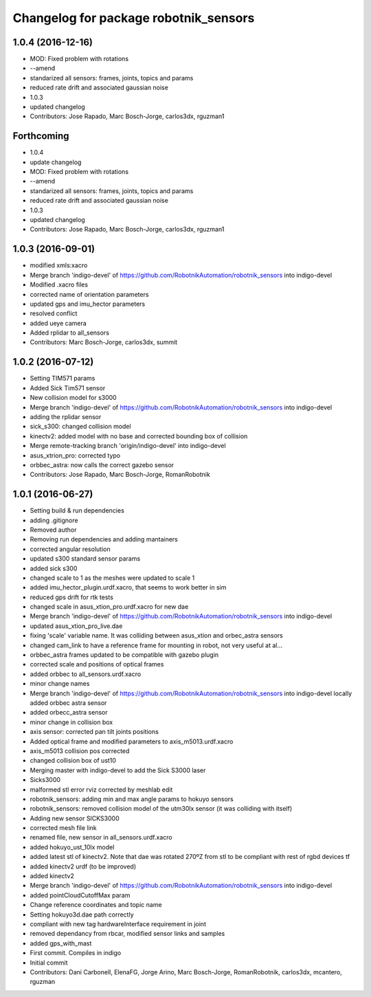 ^^^^^^^^^^^^^^^^^^^^^^^^^^^^^^^^^^^^^^
Changelog for package robotnik_sensors
^^^^^^^^^^^^^^^^^^^^^^^^^^^^^^^^^^^^^^

1.0.4 (2016-12-16)
------------------
* MOD: Fixed problem with rotations
* --amend
* standarized all sensors: frames, joints, topics and params
* reduced rate drift and associated gaussian noise
* 1.0.3
* updated changelog
* Contributors: Jose Rapado, Marc Bosch-Jorge, carlos3dx, rguzman1

Forthcoming
-----------
* 1.0.4
* update changelog
* MOD: Fixed problem with rotations
* --amend
* standarized all sensors: frames, joints, topics and params
* reduced rate drift and associated gaussian noise
* 1.0.3
* updated changelog
* Contributors: Jose Rapado, Marc Bosch-Jorge, carlos3dx, rguzman1

1.0.3 (2016-09-01)
------------------
* modified xmls:xacro
* Merge branch 'indigo-devel' of https://github.com/RobotnikAutomation/robotnik_sensors into indigo-devel
* Modified .xacro files
* corrected name of orientation parameters
* updated gps and imu_hector parameters
* resolved conflict
* added ueye camera
* Added rplidar to all_sensors
* Contributors: Marc Bosch-Jorge, carlos3dx, summit

1.0.2 (2016-07-12)
------------------
* Setting TIM571 params
* Added Sick Tim571 sensor
* New collision model for s3000
* Merge branch 'indigo-devel' of https://github.com/RobotnikAutomation/robotnik_sensors into indigo-devel
* adding the rplidar sensor
* sick_s300: changed collision model
* kinectv2: added model with no base and corrected bounding box of collision
* Merge remote-tracking branch 'origin/indigo-devel' into indigo-devel
* asus_xtrion_pro: corrected typo
* orbbec_astra: now calls the correct gazebo sensor
* Contributors: Jose Rapado, Marc Bosch-Jorge, RomanRobotnik

1.0.1 (2016-06-27)
------------------
* Setting build & run dependencies
* adding .gitignore
* Removed author
* Removing run dependencies and adding mantainers
* corrected angular resolution
* updated s300 standard sensor params
* added sick s300
* changed scale to 1 as the meshes were updated to scale 1
* added imu_hector_plugin.urdf.xacro, that seems to work better in sim
* reduced gps drift for rtk tests
* changed scale in asus_xtion_pro.urdf.xacro for new dae
* Merge branch 'indigo-devel' of https://github.com/RobotnikAutomation/robotnik_sensors into indigo-devel
* updated asus_xtion_pro_live.dae
* fixing 'scale' variable name. It was colliding between asus_xtion and orbec_astra sensors
* changed cam_link to have a reference frame for mounting in robot, not very useful at al...
* orbbec_astra frames updated to be compatible with gazebo plugin
* corrected scale and positions of optical frames
* added orbbec to all_sensors.urdf.xacro
* minor change names
* Merge branch 'indigo-devel' of https://github.com/RobotnikAutomation/robotnik_sensors into indigo-devel
  locally added orbbec astra sensor
* added orbecc_astra sensor
* minor change in collision box
* axis sensor: corrected pan tilt joints positions
* Added optical frame and modified parameters to axis_m5013.urdf.xacro
* axis_m5013 collision pos corrected
* changed collision box of ust10
* Merging master with indigo-devel to add the Sick S3000 laser
* Sicks3000
* malformed stl error rviz corrected by meshlab edit
* robotnik_sensors: adding min and max angle params to hokuyo sensors
* robotnik_sensors: removed collision model of the utm30lx sensor (it was colliding with itself)
* Adding new sensor SICKS3000
* corrected mesh file link
* renamed file, new sensor in all_sensors.urdf.xacro
* added hokuyo_ust_10lx model
* added latest stl of kinectv2. Note that dae was rotated 270ºZ from stl to be compliant with rest of rgbd devices tf
* added kinectv2 urdf (to be improved)
* added kinectv2
* Merge branch 'indigo-devel' of https://github.com/RobotnikAutomation/robotnik_sensors into indigo-devel
* added pointCloudCutoffMax param
* Change reference coordinates and topic name
* Setting hokuyo3d.dae path correctly
* compliant with new tag hardwareInterface requirement in joint
* removed dependancy from rbcar, modified sensor links and samples
* added gps_with_mast
* First commit. Compiles in indigo
* Initial commit
* Contributors: Dani Carbonell, ElenaFG, Jorge Arino, Marc Bosch-Jorge, RomanRobotnik, carlos3dx, mcantero, rguzman
